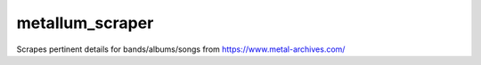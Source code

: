 ===========
metallum_scraper
===========

Scrapes pertinent details for bands/albums/songs from https://www.metal-archives.com/


